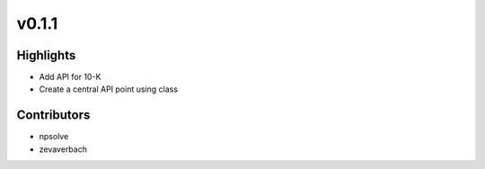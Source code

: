 .. _whatsnew011:

v0.1.1
------

Highlights
~~~~~~~~~~

* Add API for 10-K
* Create a central API point using class

Contributors
~~~~~~~~~~~~

- npsolve
- zevaverbach